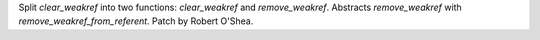 Split `clear_weakref` into two functions: `clear_weakref`
and `remove_weakref`. Abstracts `remove_weakref` with
`remove_weakref_from_referent`. Patch by Robert O'Shea.
